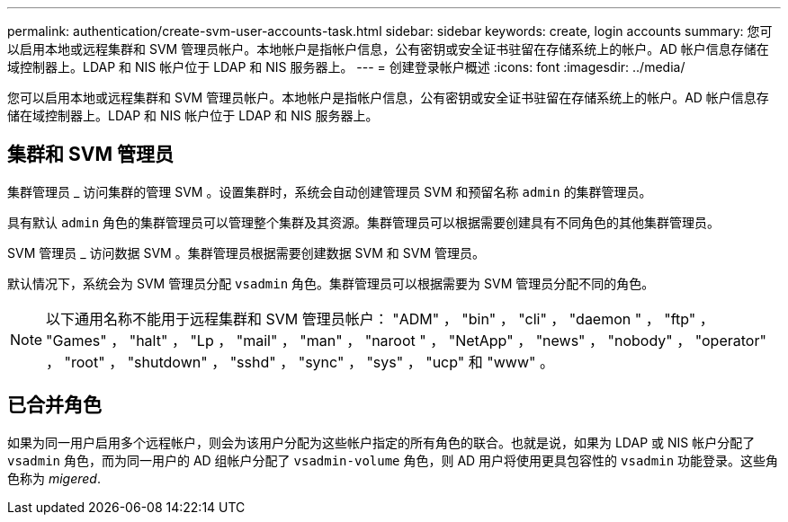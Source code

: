 ---
permalink: authentication/create-svm-user-accounts-task.html 
sidebar: sidebar 
keywords: create, login accounts 
summary: 您可以启用本地或远程集群和 SVM 管理员帐户。本地帐户是指帐户信息，公有密钥或安全证书驻留在存储系统上的帐户。AD 帐户信息存储在域控制器上。LDAP 和 NIS 帐户位于 LDAP 和 NIS 服务器上。 
---
= 创建登录帐户概述
:icons: font
:imagesdir: ../media/


[role="lead"]
您可以启用本地或远程集群和 SVM 管理员帐户。本地帐户是指帐户信息，公有密钥或安全证书驻留在存储系统上的帐户。AD 帐户信息存储在域控制器上。LDAP 和 NIS 帐户位于 LDAP 和 NIS 服务器上。



== 集群和 SVM 管理员

集群管理员 _ 访问集群的管理 SVM 。设置集群时，系统会自动创建管理员 SVM 和预留名称 `admin` 的集群管理员。

具有默认 `admin` 角色的集群管理员可以管理整个集群及其资源。集群管理员可以根据需要创建具有不同角色的其他集群管理员。

SVM 管理员 _ 访问数据 SVM 。集群管理员根据需要创建数据 SVM 和 SVM 管理员。

默认情况下，系统会为 SVM 管理员分配 `vsadmin` 角色。集群管理员可以根据需要为 SVM 管理员分配不同的角色。

[NOTE]
====
以下通用名称不能用于远程集群和 SVM 管理员帐户： "ADM" ， "bin" ， "cli" ， "daemon " ， "ftp" ， "Games" ， "halt" ， "Lp ， "mail" ， "man" ， "naroot " ， "NetApp" ， "news" ， "nobody" ， "operator" ， "root" ， "shutdown" ， "sshd" ， "sync" ， "sys" ， "ucp" 和 "www" 。

====


== 已合并角色

如果为同一用户启用多个远程帐户，则会为该用户分配为这些帐户指定的所有角色的联合。也就是说，如果为 LDAP 或 NIS 帐户分配了 `vsadmin` 角色，而为同一用户的 AD 组帐户分配了 `vsadmin-volume` 角色，则 AD 用户将使用更具包容性的 `vsadmin` 功能登录。这些角色称为 _migered_.
